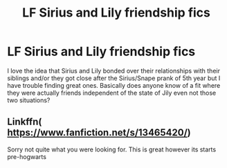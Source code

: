#+TITLE: LF Sirius and Lily friendship fics

* LF Sirius and Lily friendship fics
:PROPERTIES:
:Author: MajorMaybe1
:Score: 1
:DateUnix: 1586556022.0
:DateShort: 2020-Apr-11
:FlairText: Request
:END:
I love the idea that Sirius and Lily bonded over their relationships with their siblings and/or they got close after the Sirius/Snape prank of 5th year but I have trouble finding great ones. Basically does anyone know of a fit where they were actually friends independent of the state of Jily even not those two situations?


** Linkffn( [[https://www.fanfiction.net/s/13465420/]])

Sorry not quite what you were looking for. This is great however its starts pre-hogwarts
:PROPERTIES:
:Author: Mitsuniyu
:Score: 1
:DateUnix: 1586674533.0
:DateShort: 2020-Apr-12
:END:
